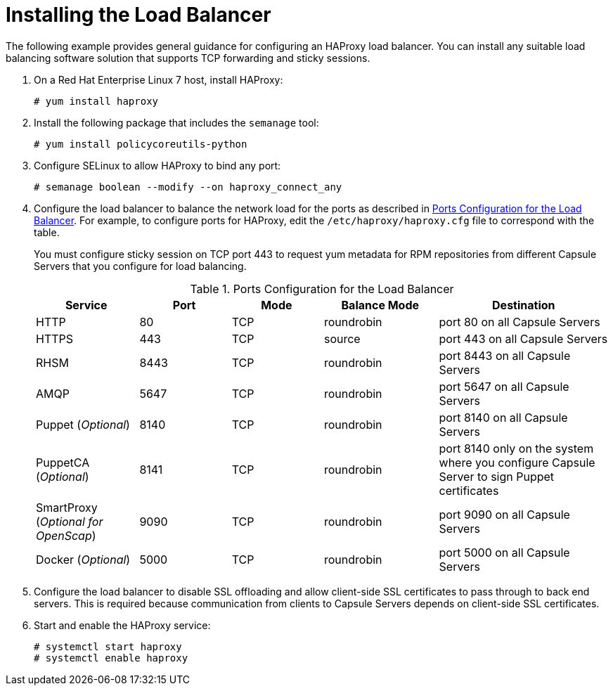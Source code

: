 [id='installing-the-load-balancer']
= Installing the Load Balancer

The following example provides general guidance for configuring an HAProxy load balancer. You can install any suitable load balancing software solution that supports TCP forwarding and sticky sessions.

. On a Red{nbsp}Hat Enterprise Linux 7 host, install HAProxy:
+
----
# yum install haproxy
----

. Install the following package that includes the `semanage` tool:
+
----
# yum install policycoreutils-python
----

. Configure SELinux to allow HAProxy to bind any port:
+
----
# semanage boolean --modify --on haproxy_connect_any
----

. Configure the load balancer to balance the network load for the ports as described in xref:ports-configuration-for-the-load-balancer[]. For example, to configure ports for HAProxy, edit the `/etc/haproxy/haproxy.cfg` file to correspond with the table.
+
You must configure sticky session on TCP port 443 to request yum metadata for RPM repositories from different Capsule Servers that you configure for load balancing.
+
[id='ports-configuration-for-the-load-balancer']
.Ports Configuration for the Load Balancer
[cols="18%,16%,16%,20%,30%",options="header"]
|====
| Service | Port | Mode | Balance Mode | Destination
| HTTP | 80 | TCP | roundrobin | port 80 on all Capsule Servers
//| Anaconda | 8000 | TCP | roundrobin | port 8000 on all Capsules
| HTTPS | 443 | TCP | source | port 443 on all Capsule Servers
| RHSM | 8443 | TCP | roundrobin | port 8443 on all Capsule Servers
| AMQP | 5647 | TCP | roundrobin | port 5647 on all Capsule Servers
| Puppet (_Optional_)| 8140 | TCP | roundrobin | port 8140 on all Capsule Servers
| PuppetCA (_Optional_)| 8141 | TCP | roundrobin | port 8140 only on the system where you configure Capsule Server to sign Puppet certificates
| SmartProxy (_Optional for OpenScap_)| 9090 | TCP | roundrobin | port 9090 on all Capsule Servers
| Docker (_Optional_)| 5000 | TCP | roundrobin | port 5000 on all Capsule Servers
|====

. Configure the load balancer to disable SSL offloading and allow client-side SSL certificates to pass through to back end servers. This is required because communication from clients to Capsule Servers depends on client-side SSL certificates.

. Start and enable the HAProxy service:
+
----
# systemctl start haproxy
# systemctl enable haproxy
----

////
The following is an example of a `haproxy.cfg` file:
+
----
#---------------------------------------------------------------------
# Example configuration for a possible web application.  See the
# full configuration options online.
#
#   http://haproxy.1wt.eu/download/1.4/doc/configuration.txt
#
#---------------------------------------------------------------------

#---------------------------------------------------------------------
# Global settings
#---------------------------------------------------------------------
global
    # to have these messages end up in /var/log/haproxy.log you will
    # need to:
    #
    # 1) configure syslog to accept network log events.  This is done
    #    by adding the '-r' option to the SYSLOGD_OPTIONS in
    #    /etc/sysconfig/syslog
    #
    # 2) configure local2 events to go to the /var/log/haproxy.log
    #   file. A line like the following can be added to
    #   /etc/sysconfig/syslog
    #
    #    local2.*                       /var/log/haproxy.log
    #
    log         127.0.0.1 local2

    chroot      /var/lib/haproxy
    pidfile     /var/run/haproxy.pid
    maxconn     4000
    user        haproxy
    group       haproxy
    daemon

    # turn on stats unix socket
    stats socket /var/lib/haproxy/stats

#---------------------------------------------------------------------
# common defaults that all the 'listen' and 'backend' sections will
# use if not designated in their block
#---------------------------------------------------------------------
defaults
	log                 	global
	retries             	3
	timeout http-request	10s
	timeout queue       	1m
	timeout connect     	10s
	timeout client      	1m
	timeout server      	1m
	timeout http-keep-alive 10s
	timeout check       	10s
	maxconn             	3000

#https
frontend https
   bind *:443
   mode tcp
   option              	tcplog
   default_backend f-proxy-https

backend f-proxy-https
   option tcp-check
   balance source
   server f-proxy-https-1 <ip of capsule1>:443 check
   server f-proxy-https-2 <ip of capsule2>:443 check

#http
frontend http
   bind *:80
   mode tcp
   option              	tcplog
   default_backend f-proxy-http

backend f-proxy-http
   option tcp-check
   balance roundrobin
   server f-proxy-http-1 <ip of capsule1>:80 check
   server f-proxy-http-2 <ip of capsule2>:80 check

#amqp
frontend amqp
   bind *:5647
   mode tcp
   option              	tcplog
   default_backend f-proxy-amqp

backend f-proxy-amqp
   option tcp-check
   balance roundrobin
   server f-proxy-amqp-1 <ip of capsule1>:5647 check
   server f-proxy-amqp-2 <ip of capsule2>:5647 check


#anaconda
frontend anaconda
   bind *:8000
   mode tcp
   option              	tcplog
   default_backend f-proxy-anaconda

backend f-proxy-anaconda
   option tcp-check
   balance roundrobin
   server f-proxy-anaconda-1 <ip of capsule1>:8000 check
   server f-proxy-anaconda-2 <ip of capsule2>:8000 check

#puppet
frontend puppet
   bind *:8140
   mode tcp
   option              	tcplog
   default_backend f-proxy-puppet

backend f-proxy-puppet
   option tcp-check
   balance roundrobin
   server f-proxy-puppet-1 <ip of capsule1>:8140 check
   server f-proxy-puppet-2 <ip of capsule2>:8140 check

#puppet-ca
frontend puppet-ca
   bind *:8141
   mode tcp
   option              	tcplog
   default_backend f-proxy-puppet-ca

backend f-proxy-puppet-ca
   option tcp-check
   balance roundrobin
   server f-proxy-puppetca-1 <ip of capsule1>:8140 check


#rhsm
frontend rhsm
   bind *:8443
   mode tcp
   option              	tcplog
   default_backend f-proxy-rhsm

backend f-proxy-rhsm
   option tcp-check
   balance roundrobin
   server f-proxy-rhsm-1 <ip of capsule1>:8443 check
   server f-proxy-rhsm-2 <ip of capsule2>:8443 check

#scap
frontend scap
   bind *:9090
   mode tcp
   option              	tcplog
   default_backend f-proxy-scap

backend f-proxy-scap
   option tcp-check
   balance roundrobin
   server f-proxy-scap-1 <ip of capsule1>:9090 check
   server f-proxy-scap-2 <ip of capsule2>:9090 check

#docker
frontend docker
   bind *:5000
   mode tcp
   option              	tcplog
   default_backend f-proxy-docker

backend f-proxy-docker
   option tcp-check
   balance roundrobin
   server f-proxy-docker-1 <ip of capsule1>:5000 check
   server f-proxy-docker-2 <ip of capsule2>:5000 check
----

. To enable and start the service, enter the following commands:
+
----
# systemctl enable haproxy
# systemctl restart haproxy
----
////
